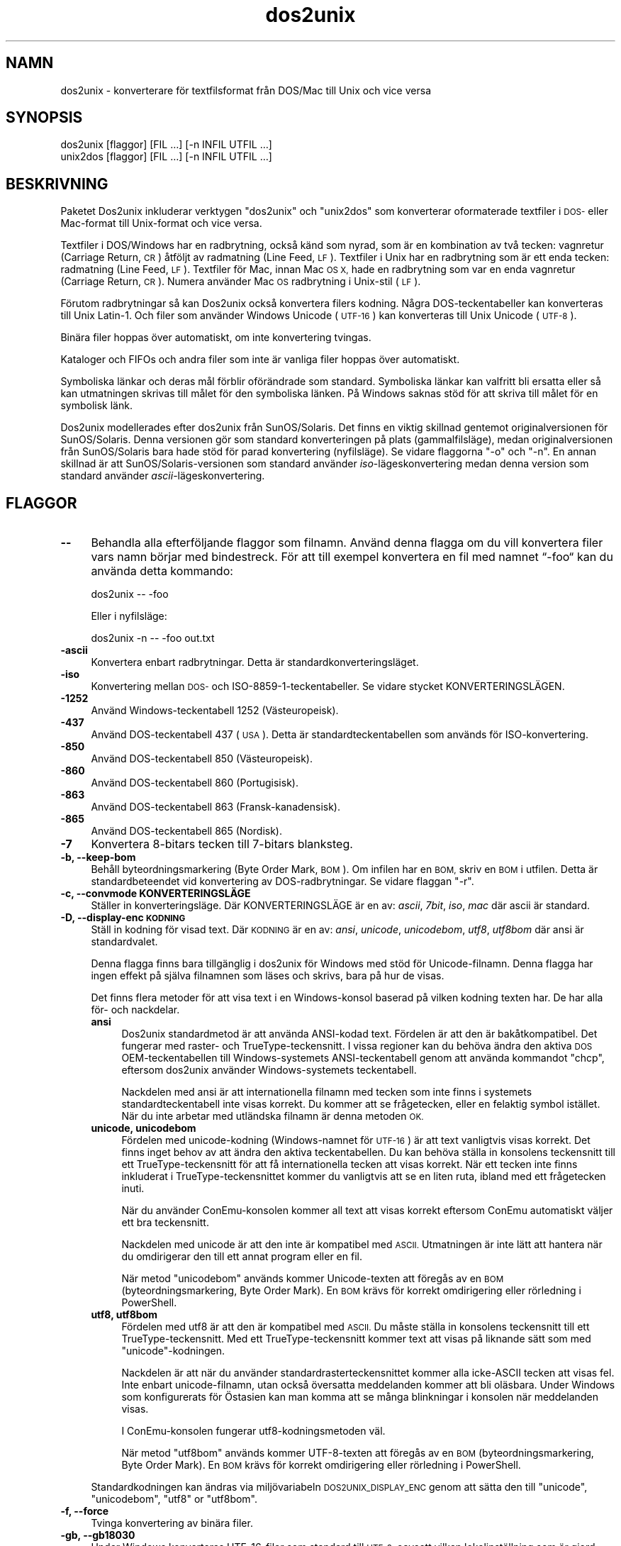 .\" Automatically generated by Pod::Man 2.28 (Pod::Simple 3.32)
.\"
.\" Standard preamble:
.\" ========================================================================
.de Sp \" Vertical space (when we can't use .PP)
.if t .sp .5v
.if n .sp
..
.de Vb \" Begin verbatim text
.ft CW
.nf
.ne \\$1
..
.de Ve \" End verbatim text
.ft R
.fi
..
.\" Set up some character translations and predefined strings.  \*(-- will
.\" give an unbreakable dash, \*(PI will give pi, \*(L" will give a left
.\" double quote, and \*(R" will give a right double quote.  \*(C+ will
.\" give a nicer C++.  Capital omega is used to do unbreakable dashes and
.\" therefore won't be available.  \*(C` and \*(C' expand to `' in nroff,
.\" nothing in troff, for use with C<>.
.tr \(*W-
.ds C+ C\v'-.1v'\h'-1p'\s-2+\h'-1p'+\s0\v'.1v'\h'-1p'
.ie n \{\
.    ds -- \(*W-
.    ds PI pi
.    if (\n(.H=4u)&(1m=24u) .ds -- \(*W\h'-12u'\(*W\h'-12u'-\" diablo 10 pitch
.    if (\n(.H=4u)&(1m=20u) .ds -- \(*W\h'-12u'\(*W\h'-8u'-\"  diablo 12 pitch
.    ds L" ""
.    ds R" ""
.    ds C` ""
.    ds C' ""
'br\}
.el\{\
.    ds -- \|\(em\|
.    ds PI \(*p
.    ds L" ``
.    ds R" ''
.    ds C`
.    ds C'
'br\}
.\"
.\" Escape single quotes in literal strings from groff's Unicode transform.
.ie \n(.g .ds Aq \(aq
.el       .ds Aq '
.\"
.\" If the F register is turned on, we'll generate index entries on stderr for
.\" titles (.TH), headers (.SH), subsections (.SS), items (.Ip), and index
.\" entries marked with X<> in POD.  Of course, you'll have to process the
.\" output yourself in some meaningful fashion.
.\"
.\" Avoid warning from groff about undefined register 'F'.
.de IX
..
.nr rF 0
.if \n(.g .if rF .nr rF 1
.if (\n(rF:(\n(.g==0)) \{
.    if \nF \{
.        de IX
.        tm Index:\\$1\t\\n%\t"\\$2"
..
.        if !\nF==2 \{
.            nr % 0
.            nr F 2
.        \}
.    \}
.\}
.rr rF
.\" ========================================================================
.\"
.IX Title "dos2unix 1"
.TH dos2unix 1 "2016-02-13" "dos2unix" "2016-02-13"
.\" For nroff, turn off justification.  Always turn off hyphenation; it makes
.\" way too many mistakes in technical documents.
.if n .ad l
.nh
.SH "NAMN"
.IX Header "NAMN"
dos2unix \- konverterare för textfilsformat från DOS/Mac till Unix och vice
versa
.SH "SYNOPSIS"
.IX Header "SYNOPSIS"
.Vb 2
\&    dos2unix [flaggor] [FIL …] [\-n INFIL UTFIL …]
\&    unix2dos [flaggor] [FIL …] [\-n INFIL UTFIL …]
.Ve
.SH "BESKRIVNING"
.IX Header "BESKRIVNING"
Paketet Dos2unix inkluderar verktygen \f(CW\*(C`dos2unix\*(C'\fR och \f(CW\*(C`unix2dos\*(C'\fR som
konverterar oformaterade textfiler i \s-1DOS\-\s0 eller Mac-format till Unix-format
och vice versa.
.PP
Textfiler i DOS/Windows har en radbrytning, också känd som nyrad, som är en
kombination av två tecken: vagnretur (Carriage Return, \s-1CR\s0) åtföljt av
radmatning (Line Feed, \s-1LF\s0). Textfiler i Unix har en radbrytning som är ett
enda tecken: radmatning (Line Feed, \s-1LF\s0). Textfiler för Mac, innan Mac \s-1OS X,\s0
hade en radbrytning som var en enda vagnretur (Carriage Return, \s-1CR\s0). Numera
använder Mac \s-1OS\s0 radbrytning i Unix-stil (\s-1LF\s0).
.PP
Förutom radbrytningar så kan Dos2unix också konvertera filers kodning. Några
DOS-teckentabeller kan konverteras till Unix Latin\-1. Och filer som använder
Windows Unicode (\s-1UTF\-16\s0) kan konverteras till Unix Unicode (\s-1UTF\-8\s0).
.PP
Binära filer hoppas över automatiskt, om inte konvertering tvingas.
.PP
Kataloger och FIFOs och andra filer som inte är vanliga filer hoppas över
automatiskt.
.PP
Symboliska länkar och deras mål förblir oförändrade som standard. Symboliska
länkar kan valfritt bli ersatta eller så kan utmatningen skrivas till målet
för den symboliska länken. På Windows saknas stöd för att skriva till målet
för en symbolisk länk.
.PP
Dos2unix modellerades efter dos2unix från SunOS/Solaris. Det finns en viktig
skillnad gentemot originalversionen för SunOS/Solaris. Denna versionen gör
som standard konverteringen på plats (gammalfilsläge), medan
originalversionen från SunOS/Solaris bara hade stöd för parad konvertering
(nyfilsläge). Se vidare flaggorna \f(CW\*(C`\-o\*(C'\fR och \f(CW\*(C`\-n\*(C'\fR. En annan skillnad är att
SunOS/Solaris\-versionen som standard använder \fIiso\fR\-lägeskonvertering medan
denna version som standard använder \fIascii\fR\-lägeskonvertering.
.SH "FLAGGOR"
.IX Header "FLAGGOR"
.IP "\fB\-\-\fR" 4
.IX Item "--"
Behandla alla efterföljande flaggor som filnamn. Använd denna flagga om du
vill konvertera filer vars namn börjar med bindestreck. För att till exempel
konvertera en fil med namnet “\-foo“ kan du använda detta kommando:
.Sp
.Vb 1
\&    dos2unix \-\- \-foo
.Ve
.Sp
Eller i nyfilsläge:
.Sp
.Vb 1
\&    dos2unix \-n \-\- \-foo out.txt
.Ve
.IP "\fB\-ascii\fR" 4
.IX Item "-ascii"
Konvertera enbart radbrytningar. Detta är standardkonverteringsläget.
.IP "\fB\-iso\fR" 4
.IX Item "-iso"
Konvertering mellan \s-1DOS\-\s0 och ISO\-8859\-1\-teckentabeller. Se vidare stycket
KONVERTERINGSLÄGEN.
.IP "\fB\-1252\fR" 4
.IX Item "-1252"
Använd Windows-teckentabell 1252 (Västeuropeisk).
.IP "\fB\-437\fR" 4
.IX Item "-437"
Använd DOS-teckentabell 437 (\s-1USA\s0). Detta är standardteckentabellen som
används för ISO-konvertering.
.IP "\fB\-850\fR" 4
.IX Item "-850"
Använd DOS-teckentabell 850 (Västeuropeisk).
.IP "\fB\-860\fR" 4
.IX Item "-860"
Använd DOS-teckentabell 860 (Portugisisk).
.IP "\fB\-863\fR" 4
.IX Item "-863"
Använd DOS-teckentabell 863 (Fransk-kanadensisk).
.IP "\fB\-865\fR" 4
.IX Item "-865"
Använd DOS-teckentabell 865 (Nordisk).
.IP "\fB\-7\fR" 4
.IX Item "-7"
Konvertera 8\-bitars tecken till 7\-bitars blanksteg.
.IP "\fB\-b, \-\-keep\-bom\fR" 4
.IX Item "-b, --keep-bom"
Behåll byteordningsmarkering (Byte Order Mark, \s-1BOM\s0). Om infilen har en \s-1BOM,\s0
skriv en \s-1BOM\s0 i utfilen. Detta är standardbeteendet vid konvertering av
DOS-radbrytningar. Se vidare flaggan \f(CW\*(C`\-r\*(C'\fR.
.IP "\fB\-c, \-\-convmode KONVERTERINGSLÄGE\fR" 4
.IX Item "-c, --convmode KONVERTERINGSLÄGE"
Ställer in konverteringsläge. Där KONVERTERINGSLÄGE är en av: \fIascii\fR,
\&\fI7bit\fR, \fIiso\fR, \fImac\fR där ascii är standard.
.IP "\fB\-D, \-\-display\-enc \s-1KODNING\s0\fR" 4
.IX Item "-D, --display-enc KODNING"
Ställ in kodning för visad text. Där \s-1KODNING\s0 är en av: \fIansi\fR, \fIunicode\fR,
\&\fIunicodebom\fR, \fIutf8\fR, \fIutf8bom\fR där ansi är standardvalet.
.Sp
Denna flagga finns bara tillgänglig i dos2unix för Windows med stöd för
Unicode-filnamn. Denna flagga har ingen effekt på själva filnamnen som läses
och skrivs, bara på hur de visas.
.Sp
Det finns flera metoder för att visa text i en Windows-konsol baserad på
vilken kodning texten har. De har alla för\- och nackdelar.
.RS 4
.IP "\fBansi\fR" 4
.IX Item "ansi"
Dos2unix standardmetod är att använda ANSI-kodad text. Fördelen är att den
är bakåtkompatibel. Det fungerar med raster\- och TrueType-teckensnitt. I
vissa regioner kan du behöva ändra den aktiva \s-1DOS\s0 OEM-teckentabellen till
Windows-systemets ANSI-teckentabell genom att använda kommandot \f(CW\*(C`chcp\*(C'\fR,
eftersom dos2unix använder Windows-systemets teckentabell.
.Sp
Nackdelen med ansi är att internationella filnamn med tecken som inte finns
i systemets standardteckentabell inte visas korrekt. Du kommer att se
frågetecken, eller en felaktig symbol istället. När du inte arbetar med
utländska filnamn är denna metoden \s-1OK.\s0
.IP "\fBunicode, unicodebom\fR" 4
.IX Item "unicode, unicodebom"
Fördelen med unicode-kodning (Windows-namnet för \s-1UTF\-16\s0) är att text
vanligtvis visas korrekt. Det finns inget behov av att ändra den aktiva
teckentabellen. Du kan behöva ställa in konsolens teckensnitt till ett
TrueType-teckensnitt för att få internationella tecken att visas
korrekt. När ett tecken inte finns inkluderat i TrueType-teckensnittet
kommer du vanligtvis att se en liten ruta, ibland med ett frågetecken inuti.
.Sp
När du använder ConEmu-konsolen kommer all text att visas korrekt eftersom
ConEmu automatiskt väljer ett bra teckensnitt.
.Sp
Nackdelen med unicode är att den inte är kompatibel med \s-1ASCII.\s0 Utmatningen
är inte lätt att hantera när du omdirigerar den till ett annat program eller
en fil.
.Sp
När metod \f(CW\*(C`unicodebom\*(C'\fR används kommer Unicode-texten att föregås av en \s-1BOM
\&\s0(byteordningsmarkering, Byte Order Mark). En \s-1BOM\s0 krävs för korrekt
omdirigering eller rörledning i PowerShell.
.IP "\fButf8, utf8bom\fR" 4
.IX Item "utf8, utf8bom"
Fördelen med utf8 är att den är kompatibel med \s-1ASCII.\s0 Du måste ställa in
konsolens teckensnitt till ett TrueType-teckensnitt. Med ett
TrueType-teckensnitt kommer text att visas på liknande sätt som med
\&\f(CW\*(C`unicode\*(C'\fR\-kodningen.
.Sp
Nackdelen är att när du använder standardrasterteckensnittet kommer alla
icke-ASCII tecken att visas fel. Inte enbart unicode-filnamn, utan också
översatta meddelanden kommer att bli oläsbara. Under Windows som
konfigurerats för Östasien kan man komma att se många blinkningar i konsolen
när meddelanden visas.
.Sp
I ConEmu-konsolen fungerar utf8\-kodningsmetoden väl.
.Sp
När metod \f(CW\*(C`utf8bom\*(C'\fR används kommer UTF\-8\-texten att föregås av en \s-1BOM
\&\s0(byteordningsmarkering, Byte Order Mark). En \s-1BOM\s0 krävs för korrekt
omdirigering eller rörledning i PowerShell.
.RE
.RS 4
.Sp
Standardkodningen kan ändras via miljövariabeln \s-1DOS2UNIX_DISPLAY_ENC\s0 genom
att sätta den till \f(CW\*(C`unicode\*(C'\fR, \f(CW\*(C`unicodebom\*(C'\fR, \f(CW\*(C`utf8\*(C'\fR or \f(CW\*(C`utf8bom\*(C'\fR.
.RE
.IP "\fB\-f, \-\-force\fR" 4
.IX Item "-f, --force"
Tvinga konvertering av binära filer.
.IP "\fB\-gb, \-\-gb18030\fR" 4
.IX Item "-gb, --gb18030"
Under Windows konverteras UTF\-16\-filer som standard till \s-1UTF\-8,\s0 oavsett
vilken lokalinställning som är gjord. Använd denna flagga för att konvertera
UTF\-16\-filer till \s-1GB18030.\s0 Denna flagga finns bara tillgänglig i Windows. Se
vidare i avsnittet \s-1GB18030.\s0
.IP "\fB\-h, \-\-help\fR" 4
.IX Item "-h, --help"
Visa hjälptext och avsluta.
.IP "\fB\-i[\s-1FLAGGOR\s0], \-\-info[=FLAGGOR] \s-1FIL ...\s0\fR" 4
.IX Item "-i[FLAGGOR], --info[=FLAGGOR] FIL ..."
Visa filinformation. Ingen konvertering görs.
.Sp
Följande information skrivs ut, i denna ordningen: antal DOS-radbrytningar,
antal Unix-radbrytningar, antal Mac-radbrytningar, byteordningsmarkeringen,
text eller binär, filnamn.
.Sp
Exempelutmatning:
.Sp
.Vb 8
\&     6       0       0  no_bom    text    dos.txt
\&     0       6       0  no_bom    text    unix.txt
\&     0       0       6  no_bom    text    mac.txt
\&     6       6       6  no_bom    text    mixed.txt
\&    50       0       0  UTF\-16LE  text    utf16le.txt
\&     0      50       0  no_bom    text    utf8unix.txt
\&    50       0       0  UTF\-8     text    utf8dos.txt
\&     2     418     219  no_bom    binär   dos2unix.exe
.Ve
.Sp
Notera att en binärfil ibland kan misstas för en textfil. Se vidare flaggan
\&\f(CW\*(C`\-s\*(C'\fR.
.Sp
Extra flaggor kan användas valfritt för att ändra utmatningen. En eller fler
flaggor kan läggas till.
.RS 4
.IP "\fBd\fR" 4
.IX Item "d"
Skriv ut antal DOS-radbrytningar.
.IP "\fBu\fR" 4
.IX Item "u"
Skriv ut antal Unix-radbrytningar.
.IP "\fBm\fR" 4
.IX Item "m"
Skriv ut antal Mac-radbrytningar.
.IP "\fBb\fR" 4
.IX Item "b"
Skriv ut byteordningsmarkeringen.
.IP "\fBt\fR" 4
.IX Item "t"
Skriv ut om filen är text eller binär.
.IP "\fBc\fR" 4
.IX Item "c"
Skriv bara ut filerna som skulle ha konverterats.
.Sp
Med \f(CW\*(C`c\*(C'\fR\-flaggan kommer dos2unix att skriva ut filerna som innehåller
DOS-radbrytningar, unix2dos kommer bara att skriva ut filnamn som har
Unix-radbrytningar.
.IP "\fBh\fR" 4
.IX Item "h"
Skriv ut rubrik.
.IP "\fBp\fR" 4
.IX Item "p"
Visa filnamn utan sökväg.
.RE
.RS 4
.Sp
Exempel:
.Sp
Visa information för alla *.txt\-filer:
.Sp
.Vb 1
\&    dos2unix \-i *.txt
.Ve
.Sp
Visa bara antalet DOS-radbrytningar och Unix-radbrytningar:
.Sp
.Vb 1
\&    dos2unix \-idu *.txt
.Ve
.Sp
Visa bara byteordningsmarkeringen:
.Sp
.Vb 1
\&    dos2unix \-\-info=b *.txt
.Ve
.Sp
Lista filerna som har DOS-radbrytningar:
.Sp
.Vb 1
\&    dos2unix \-ic *.txt
.Ve
.Sp
Lista filerna som har Unix-radbrytningar:
.Sp
.Vb 1
\&    unix2dos \-ic *.txt
.Ve
.Sp
Konvertera endast filer som har DOS-radbrytningar och lämna övriga filer
orörda:
.Sp
.Vb 1
\&    dos2unix \-ic *.txt | xargs dos2unix
.Ve
.Sp
Hitta textfiler som har DOS-radbrytningar:
.Sp
.Vb 1
\&    find \-name \*(Aq*.txt\*(Aq | xargs dos2unix \-ic
.Ve
.RE
.IP "\fB\-k, \-\-keepdate\fR" 4
.IX Item "-k, --keepdate"
Behåll infilens datumstämpel för utfilen.
.IP "\fB\-L, \-\-license\fR" 4
.IX Item "-L, --license"
Visa programmets licens.
.IP "\fB\-l, \-\-newline\fR" 4
.IX Item "-l, --newline"
Lägg till ytterligare nyrad.
.Sp
\&\fBdos2unix\fR: Endast DOS-radbrytningar ändras till två Unix-radbrytningar. I
Mac\-läge ändras endast Mac-radbrytningar till två Unix-radbrytningar.
.Sp
\&\fBunix2dos\fR: Endast Unix-radbrytningar ändras till två DOS-radbrytningar. I
Mac\-läge ändras Unix-radbrytningar till två Mac-radbrytningar.
.IP "\fB\-m, \-\-add\-bom\fR" 4
.IX Item "-m, --add-bom"
Skriv en byteordningsmarkering (Byte Order Mark, \s-1BOM\s0) i utfilen. Som
standard skrivs en \s-1UTF\-8 BOM.\s0
.Sp
När infilen är \s-1UTF\-16,\s0 och flaggan \f(CW\*(C`\-u\*(C'\fR används, kommer en \s-1UTF\-16 BOM\s0 att
skrivas.
.Sp
Använd aldrig denna flagga när kodningen för utmatning är något annat än
\&\s-1UTF\-8, UTF\-16\s0 eller \s-1GB18030.\s0 Se vidare i avsnittet \s-1UNICODE.\s0
.IP "\fB\-n, \-\-newfile \s-1INFIL UTFIL\s0 …\fR" 4
.IX Item "-n, --newfile INFIL UTFIL …"
Nyfilsläge. Konvertera filen \s-1INFIL\s0 och skriv utfilen \s-1UTFIL.\s0 Filnamnen måste
ange i par och jokertecken i namnen ska \fIinte\fR användas annars \fIkommer\fR du
att förlora filer.
.Sp
Användaren som påbörjar konverteringen i nyfilsläge (parat läge) kommer att
bli ägaren till den konverterade filen. Läs\-/skrivbehörigheter för den nya
filen kommer att vara samma behörigheter som för originalfilen minus
\&\fIumask\fR\|(1) för användaren som kör konverteringen.
.IP "\fB\-o, \-\-oldfile \s-1FIL\s0 …\fR" 4
.IX Item "-o, --oldfile FIL …"
Gammalfilsläge. Konvertera filen \s-1FIL\s0 och skriv över den med
utmatningen. Programmet kör i detta läge som standard. Jokertecken i filnamn
får användas.
.Sp
I gammalfilsläge (på\-plats läge) kommer den konverterade filen att få samma
ägare, grupp samt läs\-/skrivbehörigheter som originalfilen. Även då filen
konverteras av en annan användare som har skrivbehörighet för filen
(t.ex. användaren root). Konverteringen kommer att avbrytas när det inte är
möjligt att bevara originalvärdena. Byte av ägare skulle kunna innebära att
originalägaren inte längre kan läsa filen. Byte av grupp skulle kunna vara
en säkerhetsrisk, filen skulle kunna bli läsbar för användare som den inte
är avsedd för.  Stöd för bevarande av ägare, grupp och
läs\-/skrivbehörigheter finns bara i Unix.
.IP "\fB\-q, \-\-quiet\fR" 4
.IX Item "-q, --quiet"
Tyst drift. Undertryck alla varningar och meddelanden. Returvärdet är
noll. Utom när felaktiga kommandoradsflaggor används.
.IP "\fB\-r, \-\-remove\-bom\fR" 4
.IX Item "-r, --remove-bom"
Ta bort byteordningsmarkering (Byte Order Mark, \s-1BOM\s0). Skriv inte en \s-1BOM\s0 i
utfilen. Detta är standardbeteende vid konvertering av Unix-radbrytningar.
Se vidare flaggan \f(CW\*(C`\-b\*(C'\fR.
.IP "\fB\-s, \-\-safe\fR" 4
.IX Item "-s, --safe"
Hoppa över binära filer (standard).
.Sp
Binärfiler hoppas över för att undvika oavsiktliga misstag. Var medveten om
att detektering av binärfiler inte är 100% säker. Infiler genomsöks efter
binära symboler som typiskt inte återfinns i textfiler. Det är möjligt att
en binärfil enbart innehåller texttecken. En sådan binärfil kommer
oavsiktligt att ses som en textfil.
.IP "\fB\-u, \-\-keep\-utf16\fR" 4
.IX Item "-u, --keep-utf16"
Behåll infilens original UTF\-16\-kodning. Utfilen kommer att skrivas med
samma UTF\-16\-kodning som infilen, omvänd eller rak byteordning (little eller
big endian). Detta förhindrar transformation till \s-1UTF\-8.\s0 En \s-1UTF\-16 BOM\s0
kommer att skrivas i enlighet med detta. Denna flagga kan inaktiveras med
\&\f(CW\*(C`\-ascii\*(C'\fR\-flaggan.
.IP "\fB\-ul, \-\-assume\-utf16le\fR" 4
.IX Item "-ul, --assume-utf16le"
Antag att infilsformatet är \s-1UTF\-16LE.\s0
.Sp
När det finns en byteordningsmarkering (Byte Order Mark) i infilen så har
BOM:en högre prioritet än denna flagga.
.Sp
När du har gjort fel antagande (infilen var inte i UTF\-16LE\-format) och
konverteringens lyckas, kommer du att få en \s-1UTF\-8\s0 utfil med felaktig
text. Du kan göra denna konvertering ogjord med \fIiconv\fR\|(1) genom att
konvertera \s-1UTF\-8\s0 utfilen tillbaka till \s-1UTF\-16LE.\s0 Detta kommer att återskapa
originalfilen.
.Sp
Antagandet om \s-1UTF\-16LE\s0 fungerar som ett \fIkonverteringsläge\fR. Genom att
växla till standard \fIascii\fR\-läget kommer \s-1UTF\-16LE\s0 antagandet att stängas
av.
.IP "\fB\-ub, \-\-assume\-utf16be\fR" 4
.IX Item "-ub, --assume-utf16be"
Antag att infilsformatet är \s-1UTF\-16BE.\s0
.Sp
Denna flagga fungerar på samma sätt som flaggan \f(CW\*(C`\-ul\*(C'\fR.
.IP "\fB\-v, \-\-verbose\fR" 4
.IX Item "-v, --verbose"
Visa utförliga meddelanden. Extra information visas om
byteordningsmarkeringar och antalet konverterade radbrytningar.
.IP "\fB\-F, \-\-follow\-symlink\fR" 4
.IX Item "-F, --follow-symlink"
Följ symboliska länkar och konvertera målen.
.IP "\fB\-R, \-\-replace\-symlink\fR" 4
.IX Item "-R, --replace-symlink"
Ersätt symboliska länkar med konverterade filer (originalmålfilerna förblir
oförändrade).
.IP "\fB\-S, \-\-skip\-symlink\fR" 4
.IX Item "-S, --skip-symlink"
Behåll symboliska länkar och mål oförändrade (standard).
.IP "\fB\-V, \-\-version\fR" 4
.IX Item "-V, --version"
Visa versionsinformation och avsluta.
.SH "MAC\-LÄGE"
.IX Header "MAC-LÄGE"
I normalläge konverteras radbrytningar från \s-1DOS\s0 till Unix och vice
versa. Mac-radbrytningar konverteras inte.
.PP
I Mac\-läge konverteras radbrytningar från Mac till Unix och vice
versa. DOS-radbrytningar ändras ej.
.PP
För att köra i Mac\-läge använd kommandoradsflaggan \f(CW\*(C`\-c mac\*(C'\fR eller använd
kommandona \f(CW\*(C`mac2unix\*(C'\fR eller \f(CW\*(C`unix2mac\*(C'\fR.
.SH "KONVERTERINGSLÄGEN"
.IX Header "KONVERTERINGSLÄGEN"
.IP "\fBascii\fR" 4
.IX Item "ascii"
I läget \f(CW\*(C`ascii\*(C'\fR konverteras enbart radbrytningar. Detta är
standardkonverteringsläget.
.Sp
Även om namnet på detta läge är \s-1ASCII,\s0 vilket är en 7\-bitarsstandard, så är
det läget egentligen ett 8\-bitarsläge. Använd alltid detta läge vid
konvertering av Unicode UTF\-8\-filer.
.IP "\fB7bit\fR" 4
.IX Item "7bit"
I detta läge konverteras alla 8\-bitars icke-ASCII tecken (med värden från
128 till 255) till ett 7\-bitars blanksteg.
.IP "\fBiso\fR" 4
.IX Item "iso"
Tecken konverteras mellan \s-1DOS\s0 teckenuppsättning (teckentabell) och \s-1ISO\s0
teckenuppsättning \s-1ISO\-8859\-1 \s0(Latin\-1) på Unix. \s-1DOS\s0 tecken utan motsvarande
\&\s-1ISO\-8859\-1\s0 tecken, för vilka konvertering är omöjligt, kommer att ersättas
med en punkt. Detsamma gäller för \s-1ISO\-8859\-1\s0 tecken utan motsvarighet i \s-1DOS.\s0
.Sp
När enbart flaggan \f(CW\*(C`\-iso\*(C'\fR används kommer dos2unix att försöka avgöra den
aktiva teckentabellen. När detta inte är möjligt kommer dos2unix att använda
standardteckentabellen \s-1CP437,\s0 vilken huvudsakligen används i \s-1USA.\s0 För att
tvinga en specifik teckentabell använd flaggorna \f(CW\*(C`\-437\*(C'\fR (\s-1USA\s0), \f(CW\*(C`\-850\*(C'\fR
(Västeuropeisk), \f(CW\*(C`\-860\*(C'\fR (Portugisisk), \f(CW\*(C`\-863\*(C'\fR (Fransk-kanadensisk) eller
\&\f(CW\*(C`\-865\*(C'\fR (Nordisk). Det finns också stöd för Windows-teckentabell \s-1CP\-1252
\&\s0(Västeuropeisk) via flaggan \f(CW\*(C`\-1252\*(C'\fR. För andra teckentabeller använd
dos2unix i kombination med \fIiconv\fR\|(1). iconv kan konvertera mellan en lång
lista av teckenkodningar.
.Sp
Använd aldrig ISO-konvertering på Unicode-textfiler. Det kommer att
korrumpera UTF\-8\-kodade filer.
.Sp
Några exempel:
.Sp
Konvertera från \s-1DOS\s0 standardteckentabell till Unix Latin\-1:
.Sp
.Vb 1
\&    dos2unix \-iso \-n in.txt ut.txt
.Ve
.Sp
Konvertera från \s-1DOS CP850\s0 till Unix Latin\-1:
.Sp
.Vb 1
\&    dos2unix \-850 \-n in.txt ut.txt
.Ve
.Sp
Konvertera från Windows \s-1CP1252\s0 till Unix Latin\-1:
.Sp
.Vb 1
\&    dos2unix \-1252 \-n in.txt ut.txt
.Ve
.Sp
Konvertera från Windows \s-1CP1252\s0 till Unix \s-1UTF\-8 \s0(Unicode):
.Sp
.Vb 1
\&    iconv \-f CP1252 \-t UTF\-8 in.txt | dos2unix > ut.txt
.Ve
.Sp
Konvertera från Unix Latin\-1 till DOS-standardteckentabell:
.Sp
.Vb 1
\&    unix2dos \-iso \-n in.txt ut.txt
.Ve
.Sp
Konvertera från Unix Latin\-1 till \s-1DOS CP850:\s0
.Sp
.Vb 1
\&    unix2dos \-850 \-n in.txt ut.txt
.Ve
.Sp
Konvertera från Unix Latin\-1 till Windows \s-1CP1252:\s0
.Sp
.Vb 1
\&    unix2dos \-1252 \-n in.txt ut.txt
.Ve
.Sp
Konvertera från Unix \s-1UTF\-8 \s0(Unicode) till Windows \s-1CP1252:\s0
.Sp
.Vb 1
\&    unix2dos < in.txt | iconv \-f UTF\-8 \-t CP1252 > ut.txt
.Ve
.Sp
Se även <http://czyborra.com/charsets/codepages.html> och
<http://czyborra.com/charsets/iso8859.html>.
.SH "UNICODE"
.IX Header "UNICODE"
.SS "Kodningar"
.IX Subsection "Kodningar"
Det finns flera olika Unicode kodningar. I Unix och Linux kodas filer
vanligtvis med UTF\-8\-kodning. I Windows kan Unicode-textfiler kodas i \s-1UTF\-8,
UTF\-16\s0 eller \s-1UTF\-16\s0 rak byteordning (big endian), men kodas mestadels i
UTF\-16\-format.
.SS "Konvertering"
.IX Subsection "Konvertering"
Unicode-textfiler kan ha \s-1DOS,\s0 Unix eller Mac-radbrytningar precis som
vanliga textfiler.
.PP
Alla versioner av dos2unix och unix2dos kan konvertera UTF\-8\-kodade filer,
eftersom \s-1UTF\-8\s0 designades för bakåtkompatibilitet med \s-1ASCII.\s0
.PP
Dos2unix och unix2dos med Unicode\-UTF\-16\-stöd, kan läsa UTF\-16\-kodade
textfiler i omvänd och rak byteordning (little och big endian). För att se
om dos2unix byggts med UTF\-16\-stöd skriv \f(CW\*(C`dos2unix \-V\*(C'\fR.
.PP
Under Unix/Linux kommer UTF\-16\-kodade filer att konverteras till lokalens
teckenkodning. Använd kommandot \fIlocale\fR\|(1) för att ta reda på vilken lokalens
teckenkodning är. När konvertering inte är möjlig kommer ett
konverteringsfel att inträffa och filen kommer att hoppas över.
.PP
Under Windows konverteras UTF\-16\-filer som standard till
\&\s-1UTF\-8.\s0 UTF\-8\-formaterade textfiler har bra stöd både under Windows och
Unix/Linux.
.PP
\&\s-1UTF\-16\-\s0 och UTF\-8\-kodning är fullt kompatibla, ingen text kommer att gå
förlorad i konverteringen. När ett \s-1UTF\-16\s0 till UTF\-8\-konverteringsfel
uppstår, till exempel när infilen i UTF\-16\-format innehåller ett fel, kommer
att filen att hoppas över.
.PP
När flaggan \f(CW\*(C`\-u\*(C'\fR används kommer utfilen att skrivas med samma
UTF\-16\-kodning som infilen. Flaggan \f(CW\*(C`\-u\*(C'\fR förhindrar konvertering till
\&\s-1UTF\-8.\s0
.PP
Dos2unix och unix2dos har ingen flagga för att konvertera UTF\-8\-filer till
\&\s-1UTF\-16.\s0
.PP
\&\s-1ISO\-\s0 och 7\-bitarslägeskonvertering fungerar inte på UTF\-16\-filer.
.SS "Byteordningsmarkering (Byte Order Mark)"
.IX Subsection "Byteordningsmarkering (Byte Order Mark)"
I Windows har Unicode-textfiler typiskt en byteordningsmarkering (Byte Order
Mark, \s-1BOM\s0) eftersom många Windows-program (inklusive Notepad) lägger till
BOM:ar som standard. Se även
<http://en.wikipedia.org/wiki/Byte_order_mark>.
.PP
I Unix har Unicode-textfiler typiskt ingen \s-1BOM.\s0 Filer antas vara kodade i
den lokala teckenuppsättningen.
.PP
Dos2Unix kan bara detektera om en fil är i UTF\-16\-format om filen har en
\&\s-1BOM.\s0 När en UTF\-16\-fil inte har en \s-1BOM\s0 så kommer dos2unix att de filen som
en binärfil.
.PP
Använd flaggan \f(CW\*(C`\-ul\*(C'\fR eller \f(CW\*(C`\-ub\*(C'\fR för att konvertera en UTF\-16\-fil utan
\&\s-1BOM.\s0
.PP
Dos2unix skriver som standard ingen \s-1BOM\s0 i utfilen. Med flaggan \f(CW\*(C`\-b\*(C'\fR kommer
Dos2unix att skriva en \s-1BOM\s0 när infilen har en \s-1BOM.\s0
.PP
Unix2dos skriver som standard en \s-1BOM\s0 i utfilen när infilen har en
\&\s-1BOM.\s0 Använd flaggan \f(CW\*(C`\-r\*(C'\fR för att ta bort BOM:en.
.PP
Dos2unix och unix2dos skriver alltid en \s-1BOM\s0 när flaggan \f(CW\*(C`\-m\*(C'\fR används.
.SS "Unicode-filnamn under Windows"
.IX Subsection "Unicode-filnamn under Windows"
Dos2unix har valfritt stöd för läsning och skrivning av Unicode-filnamn i
Windows kommandoprompt. Detta innebär att dos2unix kan öppna filer som har
tecken i sina namn som inte är en del av systemets atandard
ANSI-teckentabell. För att se om dos2unix för Windows byggdes med stöd för
Unicode-filnamn skriv \f(CW\*(C`dos2unix \-V\*(C'\fR.
.PP
Det finns en del problem med att visa Unicode-filnamn i en
Windows-konsol. Se vidare flaggan \f(CW\*(C`\-D\*(C'\fR, \f(CW\*(C`\-\-display\-enc\*(C'\fR. Filnamnen kan
visas felaktigt i konsolen, men filerna som skrivs kommer att ha de korrekta
namnen.
.SS "Unicode-exempel"
.IX Subsection "Unicode-exempel"
Konvertera från Windows \s-1UTF\-16 \s0(med \s-1BOM\s0) till Unix \s-1UTF\-8:\s0
.PP
.Vb 1
\&    dos2unix \-n in.txt ut.txt
.Ve
.PP
Konvertera från Windows \s-1UTF\-16LE \s0(utan \s-1BOM\s0) till Unix \s-1UTF\-8:\s0
.PP
.Vb 1
\&    dos2unix \-ul \-n in.txt ut.txt
.Ve
.PP
Konvertera från Unix \s-1UTF\-8\s0 till Windows \s-1UTF\-8\s0 med \s-1BOM:\s0
.PP
.Vb 1
\&    unix2dos \-m \-n in.txt ut.txt
.Ve
.PP
Konvertera från Unix \s-1UTF\-8\s0 till Windows \s-1UTF\-16:\s0
.PP
.Vb 1
\&    unix2dos < in.txt | iconv \-f UTF\-8 \-t UTF\-16 > ut.txt
.Ve
.SH "GB18030"
.IX Header "GB18030"
\&\s-1GB18030\s0 är en standard från Kinesiska regeringen. En obligatorisk delmängd
av standarden \s-1GB18030\s0 krävs officiellt för alla programvaruprodukter som
säljs i Kina. Se vidare <http://en.wikipedia.org/wiki/GB_18030>.
.PP
\&\s-1GB18030\s0 är fullständigt kompatibel med Unicode och kan anses vara ett
överföringsformat för unicode. Precis som \s-1UTF\-8\s0 är \s-1GB18030\s0 kompatibel med
\&\s-1ASCII. GB18030\s0 är också kompatibel med Windows-teckentabell 936, också känd
som \s-1GBK.\s0
.PP
Under Unix/Linux kommer UTF\-16\-filer att konverteras till \s-1GB18030\s0 när
lokalens teckenkodning är inställd på \s-1GB18030.\s0 Notera att detta endast
kommer att fungera om lokalen har stöd i systemet. Använd kommandot \f(CW\*(C`locale
\&\-a\*(C'\fR för att få en lista över de lokaler som stöds.
.PP
Under Windows måste du använda flaggan \f(CW\*(C`\-gb\*(C'\fR för att konvertera
UTF\-16\-filer till \s-1GB18030.\s0
.PP
GB18030\-kodade filer kan ha en byteordningsmarkering, precis som
Unicode-filer.
.SH "EXEMPEL"
.IX Header "EXEMPEL"
Läsa inmatning från “stdin“ och skriv utmatning till “stdout“:
.PP
.Vb 2
\&    dos2unix < a.txt
\&    cat a.txt | dos2unix
.Ve
.PP
Konvertera och ersätta a.txt. Konvertera och ersätt b.txt:
.PP
.Vb 2
\&    dos2unix a.txt b.txt
\&    dos2unix \-o a.txt b.txt
.Ve
.PP
Konvertera och ersätt a.txt i ascii\-konverteringsläge:
.PP
.Vb 1
\&    dos2unix a.txt
.Ve
.PP
Konvertera och ersätt a.txt i ascii\-konverteringsläge, konvertera och ersätt
b.txt i 7bit\-konverteringsläge:
.PP
.Vb 3
\&    dos2unix a.txt \-c 7bit b.txt
\&    dos2unix \-c ascii a.txt \-c 7bit b.txt
\&    dos2unix \-ascii a.txt \-7 b.txt
.Ve
.PP
Konvertera a.txt från Mac\- till Unix-format:
.PP
.Vb 2
\&    dos2unix \-c mac a.txt
\&    mac2unix a.txt
.Ve
.PP
Konvertera a.txt från Unix\- till Mac-format:
.PP
.Vb 2
\&    unix2dos \-c mac a.txt
\&    unix2mac a.txt
.Ve
.PP
Konvertera och ersätt a.txt medan originalet tidsstämpel behålls:
.PP
.Vb 2
\&    dos2unix \-k a.txt
\&    dos2unix \-k \-o a.txt
.Ve
.PP
Konvertera a.txt och skriv till e.txt:
.PP
.Vb 1
\&    dos2unix \-n a.txt e.txt
.Ve
.PP
Konvertera a.txt och skriv till e.txt, låt e.txt behålla tidsstämpeln från
a.txt:
.PP
.Vb 1
\&    dos2unix \-k \-n a.txt e.txt
.Ve
.PP
Konvertera och ersätt a.txt, konvertera b.txt och skriv till e.txt:
.PP
.Vb 2
\&    dos2unix a.txt \-n b.txt e.txt
\&    dos2unix \-o a.txt \-n b.txt e.txt
.Ve
.PP
Konvertera c.txt och skriv till e.txt, konvertera och ersätt a.txt,
konvertera och ersätt b.txt, konvertera d.txt och skriv till f.txt:
.PP
.Vb 1
\&    dos2unix \-n c.txt e.txt \-o a.txt b.txt \-n d.txt f.txt
.Ve
.SH "REKURSIV KONVERTERING"
.IX Header "REKURSIV KONVERTERING"
Använd dos2unix i kombination med kommandona \fIfind\fR\|(1) och \fIxargs\fR\|(1) för att
rekursivt konvertera filer i en katalogstruktur. För att till exempel
konvertera alla .txt\-filer i katalogträdet under den aktuella katalogen
skriv:
.PP
.Vb 1
\&    find . \-name \*(Aq*.txt\*(Aq |xargs dos2unix
.Ve
.PP
I en Windows-kommandoprompt kan följande kommando användas:
.PP
.Vb 1
\&    for /R %G in (*.txt) do dos2unix "%G"
.Ve
.PP
PowerShell\-användare kan använda följande kommando i Windows PowerShell:
.PP
.Vb 1
\&    get\-childitem \-path . \-filter \*(Aq*.txt\*(Aq \-recurse | foreach\-object {dos2unix $_.Fullname}
.Ve
.SH "LOKALISERING"
.IX Header "LOKALISERING"
.IP "\fB\s-1LANG\s0\fR" 4
.IX Item "LANG"
Det primära språket väljs med miljövariabeln \s-1LANG.\s0 LANG-variabeln består av
flera delas. Den första delen är språkkoden i gemener. Den andra delen är
valfri och utgör landskoden i versaler, föregången av ett understreck. Det
finns också en valfri tredje del: teckenkodning, föregången av en punkt. Ett
par exempel för skal av POSIX-standard-typ:
.Sp
.Vb 7
\&    export LANG=nl               Nederländska
\&    export LANG=nl_NL            Nederländska, Nederländerna
\&    export LANG=nl_BE            Nederländska, Belgien
\&    export LANG=es_ES            Spanska, Spanien
\&    export LANG=es_MX            Spanska, Mexiko
\&    export LANG=en_US.iso88591   Engelska, USA, Latin\-1\-kodning
\&    export LANG=en_GB.UTF\-8      Engelska, UK, UTF\-8\-kodning
.Ve
.Sp
För en fullständig lista över språk och landskoder se vidare i
gettext-manualen:
<http://www.gnu.org/software/gettext/manual/html_node/Usual\-Language\-Codes.html>
.Sp
På Unix-system kan du använda kommando \fIlocale\fR\|(1) för att få lokal-specifik
information.
.IP "\fB\s-1LANGUAGE\s0\fR" 4
.IX Item "LANGUAGE"
Med miljövariabeln \s-1LANGUAGE\s0 kan du ange en prioritetslista över språk,
separerade med kolon. Dos2unix kommer att ge företräde till \s-1LANGAUGE\s0 över
\&\s-1LANG.\s0 Exempelvis först nederländska och sedan tyska: \f(CW\*(C`LANGUAGE=nl:de\*(C'\fR. Du
måste först ha aktiverat lokalisering, genom att sätta \s-1LANG \s0(eller \s-1LC_ALL\s0)
till ett värde annat än “C“, innan du kan använda en prioritetslista för
språk via LANGUAGE-variabeln. Se vidare i gettext-manualen:
<http://www.gnu.org/software/gettext/manual/html_node/The\-LANGUAGE\-variable.html>
.Sp
Om du väljer ett språk som inte är tillgänglig kommer du att få engelska
meddelanden som standard.
.IP "\fB\s-1DOS2UNIX_LOCALEDIR\s0\fR" 4
.IX Item "DOS2UNIX_LOCALEDIR"
Med miljövariabeln \s-1DOS2UNIX_LOCALEDIR\s0 kan \s-1LOCALEDIR\s0 som ställts in vid
kompilering åsidosättas. \s-1LOCALEDIR\s0 används för att hitta
språkfiler. Standardvärdet för GNU-program är
\&\f(CW\*(C`/usr/local/share/locale\*(C'\fR. Flaggan \fB\-\-version\fR kommer att visa vilken
\&\s-1LOCALEDIR\s0 som används.
.Sp
Exempel (POSIX-skal):
.Sp
.Vb 1
\&    export DOS2UNIX_LOCALEDIR=$HOME/share/locale
.Ve
.SH "RETURVÄRDE"
.IX Header "RETURVÄRDE"
Om allt går bra kommer noll att returneras. När ett systemfel uppstår kommer
det senaste systemfelet att returneras. För andra fel kommer 1 att
returneras.
.PP
Returvärdet är alltid noll i tyst läge, utom när felaktiga
kommandoradsflaggor används.
.SH "STANDARDER"
.IX Header "STANDARDER"
<http://en.wikipedia.org/wiki/Text_file>
.PP
<http://en.wikipedia.org/wiki/Carriage_return>
.PP
<http://en.wikipedia.org/wiki/Newline>
.PP
<http://en.wikipedia.org/wiki/Unicode>
.SH "FÖRFATTARE"
.IX Header "FÖRFATTARE"
Benjamin Lin \- <blin@socs.uts.edu.au>, Bernd Johannes Wuebben
(mac2unix\-läge) \- <wuebben@kde.org>, Christian Wurll (lägg till en extra
radbrytning) \- <wurll@ira.uka.de>, Erwin Waterlander \- <waterlan@xs4all.nl>
(upphovsman)
.PP
Projektsida: <http://waterlan.home.xs4all.nl/dos2unix.html>
.PP
SourceForge-sida: <http://sourceforge.net/projects/dos2unix/>
.SH "SE ÄVEN"
.IX Header "SE ÄVEN"
\&\fIfile\fR\|(1)  \fIfind\fR\|(1)  \fIiconv\fR\|(1)  \fIlocale\fR\|(1)  \fIxargs\fR\|(1)
